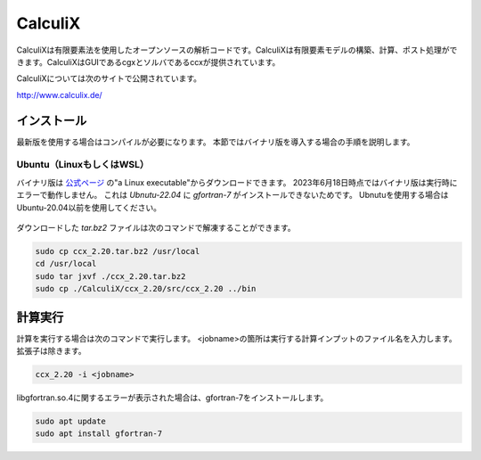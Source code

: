 CalculiX
========

CalculiXは有限要素法を使用したオープンソースの解析コードです。CalculiXは有限要素モデルの構築、計算、ポスト処理ができます。CalculiXはGUIであるcgxとソルバであるccxが提供されています。

CalculiXについては次のサイトで公開されています。

http://www.calculix.de/


インストール
~~~~~~~~~~~~~

最新版を使用する場合はコンパイルが必要になります。
本節ではバイナリ版を導入する場合の手順を説明します。

Ubuntu（LinuxもしくはWSL）
----------------------------

バイナリ版は `公式ページ <http://www.dhondt.de/>`_ の"a Linux executable"からダウンロードできます。
2023年6月18日時点ではバイナリ版は実行時にエラーで動作しません。
これは `Ubnutu-22.04` に `gfortran-7` がインストールできないためです。
Ubnutuを使用する場合はUbuntu-20.04以前を使用してください。

.. figure:: calculix_fig001.png

ダウンロードした `tar.bz2` ファイルは次のコマンドで解凍することができます。

.. code-block::

    sudo cp ccx_2.20.tar.bz2 /usr/local
    cd /usr/local
    sudo tar jxvf ./ccx_2.20.tar.bz2
    sudo cp ./CalculiX/ccx_2.20/src/ccx_2.20 ../bin

計算実行
~~~~~~~~

計算を実行する場合は次のコマンドで実行します。
<jobname>の箇所は実行する計算インプットのファイル名を入力します。
拡張子は除きます。

.. code-block::

    ccx_2.20 -i <jobname>

libgfortran.so.4に関するエラーが表示された場合は、gfortran-7をインストールします。

.. code-block:: 

    sudo apt update
    sudo apt install gfortran-7